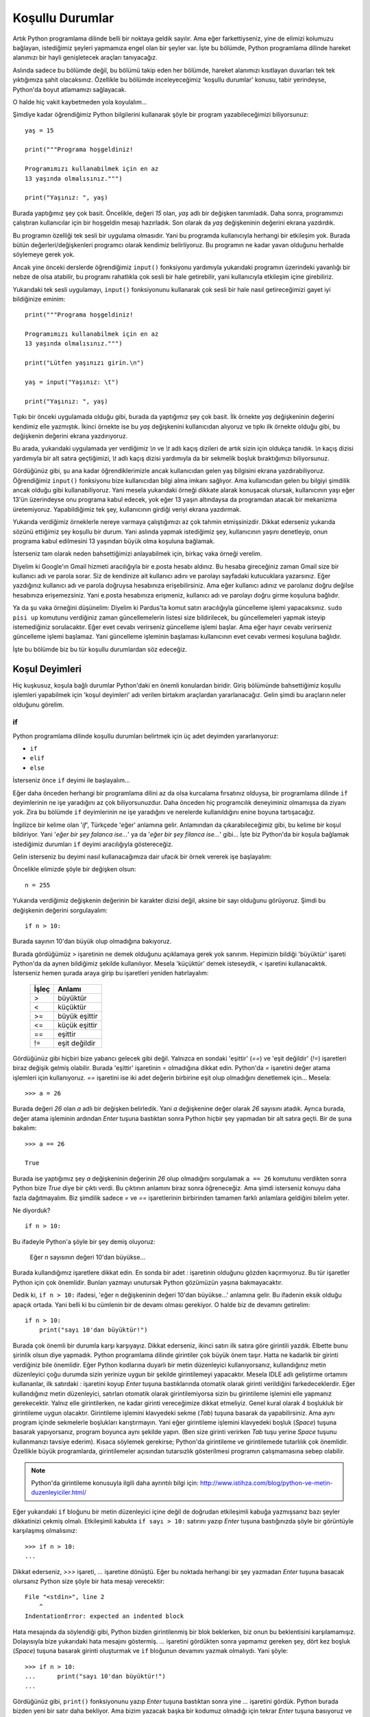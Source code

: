 .. meta::
   :description: Bu bölümde Python'daki koşul deyimlerinden söz edeceğiz.
   :keywords: python, if, elif, else

.. highlight:: python3

*****************
Koşullu Durumlar
*****************

Artık Python programlama dilinde belli bir noktaya geldik sayılır. Ama eğer
farkettiyseniz, yine de elimizi kolumuzu bağlayan, istediğimiz şeyleri yapmamıza
engel olan bir şeyler var. İşte bu bölümde, Python programlama dilinde hareket
alanımızı bir hayli genişletecek araçları tanıyacağız.

Aslında sadece bu bölümde değil, bu bölümü takip eden her bölümde, hareket
alanımızı kısıtlayan duvarları tek tek yıktığımıza şahit olacaksınız. Özellikle
bu bölümde inceleyeceğimiz 'koşullu durumlar' konusu, tabir yerindeyse,
Python'da boyut atlamamızı sağlayacak.

O halde hiç vakit kaybetmeden yola koyulalım...

Şimdiye kadar öğrendiğimiz Python bilgilerini kullanarak şöyle bir program
yazabileceğimizi biliyorsunuz::

    yaş = 15

    print("""Programa hoşgeldiniz!

    Programımızı kullanabilmek için en az
    13 yaşında olmalısınız.""")

    print("Yaşınız: ", yaş)

Burada yaptığımız şey çok basit. Öncelikle, değeri `15` olan, `yaş` adlı bir
değişken tanımladık. Daha sonra, programımızı çalıştıran kullanıcılar için bir
hoşgeldin mesajı hazırladık. Son olarak da `yaş` değişkeninin değerini ekrana
yazdırdık.

Bu programın özelliği tek sesli bir uygulama olmasıdır. Yani bu programda
kullanıcıyla herhangi bir etkileşim yok. Burada bütün değerleri/değişkenleri
programcı olarak kendimiz belirliyoruz. Bu programın ne kadar yavan olduğunu
herhalde söylemeye gerek yok.

Ancak yine önceki derslerde öğrendiğimiz ``input()`` fonksiyonu yardımıyla
yukarıdaki programın üzerindeki yavanlığı bir nebze de olsa atabilir, bu
programı rahatlıkla çok sesli bir hale getirebilir, yani kullanıcıyla etkileşim
içine girebiliriz.

Yukarıdaki tek sesli uygulamayı, ``input()`` fonksiyonunu kullanarak çok sesli
bir hale nasıl getireceğimizi gayet iyi bildiğinize eminim::

    print("""Programa hoşgeldiniz!

    Programımızı kullanabilmek için en az
    13 yaşında olmalısınız.""")

    print("Lütfen yaşınızı girin.\n")

    yaş = input("Yaşınız: \t")

    print("Yaşınız: ", yaş)

Tıpkı bir önceki uygulamada olduğu gibi, burada da yaptığımız şey çok basit. İlk
örnekte `yaş` değişkeninin değerini kendimiz elle yazmıştık. İkinci örnekte ise
bu `yaş` değişkenini kullanıcıdan alıyoruz ve tıpkı ilk örnekte olduğu gibi, bu
değişkenin değerini ekrana yazdırıyoruz.

Bu arada, yukarıdaki uygulamada yer verdiğimiz `\\n` ve `\\t` adlı kaçış
dizileri de artık sizin için oldukça tanıdık. `\\n` kaçış dizisi yardımıyla bir
alt satıra geçtiğimizi, `\\t` adlı kaçış dizisi yardımıyla da bir sekmelik
boşluk bıraktığımızı biliyorsunuz.

Gördüğünüz gibi, şu ana kadar öğrendiklerimizle ancak kullanıcıdan gelen yaş
bilgisini ekrana yazdırabiliyoruz. Öğrendiğimiz ``input()`` fonksiyonu bize
kullanıcıdan bilgi alma imkanı sağlıyor. Ama kullanıcıdan gelen bu bilgiyi
şimdilik ancak olduğu gibi kullanabiliyoruz. Yani mesela yukarıdaki örneği
dikkate alarak konuşacak olursak, kullanıcının yaşı eğer 13'ün üzerindeyse onu
programa kabul edecek, yok eğer 13 yaşın altındaysa da programdan atacak bir
mekanizma üretemiyoruz. Yapabildiğimiz tek şey, kullanıcının girdiği veriyi
ekrana yazdırmak.

Yukarıda verdiğimiz örneklerle nereye varmaya çalıştığımızı az çok tahmin
etmişsinizdir. Dikkat ederseniz yukarıda sözünü ettiğimiz şey koşullu bir durum.
Yani aslında yapmak istediğimiz şey, kullanıcının yaşını denetleyip, onun
programa kabul edilmesini 13 yaşından büyük olma koşuluna bağlamak.

İsterseniz tam olarak neden bahsettiğimizi anlayabilmek için, birkaç vaka örneği
verelim.

Diyelim ki Google'ın Gmail hizmeti aracılığıyla bir e.posta hesabı aldınız. Bu
hesaba gireceğiniz zaman Gmail size bir kullanıcı adı ve parola sorar. Siz de
kendinize ait kullanıcı adını ve parolayı sayfadaki kutucuklara yazarsınız. Eğer
yazdığınız kullanıcı adı ve parola doğruysa hesabınıza erişebilirsiniz. Ama eğer
kullanıcı adınız ve parolanız doğru değilse hesabınıza erişemezsiniz. Yani
e.posta hesabınıza erişmeniz, kullanıcı adı ve parolayı doğru girme koşuluna
bağlıdır.

Ya da şu vaka örneğini düşünelim: Diyelim ki Pardus'ta komut satırı aracılığıyla
güncelleme işlemi yapacaksınız. ``sudo pisi up`` komutunu verdiğiniz zaman
güncellemelerin listesi size bildirilecek, bu güncellemeleri yapmak isteyip
istemediğiniz sorulacaktır. Eğer evet cevabı verirseniz güncelleme işlemi
başlar. Ama eğer hayır cevabı verirseniz güncelleme işlemi başlamaz. Yani
güncelleme işleminin başlaması kullanıcının evet cevabı vermesi koşuluna
bağlıdır.

İşte bu bölümde biz bu tür koşullu durumlardan söz edeceğiz.

Koşul Deyimleri
****************

Hiç kuşkusuz, koşula bağlı durumlar Python'daki en önemli konulardan biridir.
Giriş bölümünde bahsettiğimiz koşullu işlemleri yapabilmek için 'koşul
deyimleri' adı verilen birtakım araçlardan yararlanacağız. Gelin şimdi bu
araçların neler olduğunu görelim.

.. highlight:: py3

if
=====

Python programlama dilinde koşullu durumları belirtmek için üç adet deyimden
yararlanıyoruz:

* ``if``
* ``elif``
* ``else``

İsterseniz önce ``if`` deyimi ile başlayalım...

Eğer daha önceden herhangi bir programlama dilini az da olsa kurcalama
fırsatınız olduysa, bir programlama dilinde ``if`` deyimlerinin ne işe
yaradığını az çok biliyorsunuzdur. Daha önceden hiç programcılık deneyiminiz
olmamışsa da ziyanı yok. Zira bu bölümde ``if`` deyimlerinin ne işe yaradığını
ve nerelerde kullanıldığını enine boyuna tartışacağız.

İngilizce bir kelime olan '*if*', Türkçede 'eğer' anlamına gelir. Anlamından da
çıkarabileceğimiz gibi, bu kelime bir koşul bildiriyor. Yani '*eğer bir şey
falanca ise...*' ya da '*eğer bir şey filanca ise...*' gibi... İşte biz
Python'da bir koşula bağlamak istediğimiz durumları ``if`` deyimi aracılığıyla
göstereceğiz.

Gelin isterseniz bu deyimi nasıl kullanacağımıza dair ufacık bir örnek vererek
işe başlayalım:

Öncelikle elimizde şöyle bir değişken olsun::

	n = 255

Yukarıda verdiğimiz değişkenin değerinin bir karakter dizisi değil, aksine bir
sayı olduğunu görüyoruz. Şimdi bu değişkenin değerini sorgulayalım::

	if n > 10:

Burada sayının 10'dan büyük olup olmadığına bakıyoruz.

Burada gördüğümüz `>` işaretinin ne demek olduğunu açıklamaya gerek yok sanırım.
Hepimizin bildiği 'büyüktür' işareti Python'da da aynen bildiğimiz şekilde
kullanılıyor. Mesela 'küçüktür' demek isteseydik, `<` işaretini kullanacaktık.
İsterseniz hemen şurada araya girip bu işaretleri yeniden hatırlayalım:

    +--------+-------------------+
    | İşleç  | Anlamı            |
    +========+===================+
    | >      | büyüktür          |
    +--------+-------------------+
    | <      | küçüktür          |
    +--------+-------------------+
    | >=     | büyük eşittir     |
    +--------+-------------------+
    | <=     | küçük eşittir     |
    +--------+-------------------+
    | ==     | eşittir           |
    +--------+-------------------+
    | !=     | eşit değildir     |
    +--------+-------------------+

Gördüğünüz gibi hiçbiri bize yabancı gelecek gibi değil. Yalnızca en sondaki
'eşittir' (`==`) ve 'eşit değildir' (`!=`) işaretleri biraz değişik gelmiş
olabilir. Burada 'eşittir' işaretinin `=` olmadığına dikkat edin. Python'da `=`
işaretini değer atama işlemleri için kullanıyoruz. `==` işaretini ise iki adet
değerin birbirine eşit olup olmadığını denetlemek için... Mesela::

    >>> a = 26

Burada değeri `26` olan `a` adlı bir değişken belirledik. Yani `a` değişkenine
değer olarak `26` sayısını atadık. Ayrıca burada, değer atama işleminin ardından
`Enter` tuşuna bastıktan sonra Python hiçbir şey yapmadan bir alt satıra geçti.
Bir de şuna bakalım::

    >>> a == 26

    True

Burada ise yaptığımız şey `a` değişkeninin değerinin `26` olup olmadığını
sorgulamak ``a == 26`` komutunu verdikten sonra Python bize `True` diye bir
çıktı verdi. Bu çıktının anlamını biraz sonra öğreneceğiz. Ama şimdi isterseniz
konuyu daha fazla dağıtmayalım. Biz şimdilik sadece `=` ve `==` işaretlerinin
birbirinden tamamen farklı anlamlara geldiğini bilelim yeter.

Ne diyorduk?

::

	if n > 10:

Bu ifadeyle Python'a şöyle bir şey demiş oluyoruz:

	Eğer `n` sayısının değeri 10'dan büyükse...

Burada kullandığımız işaretlere dikkat edin. En sonda bir adet `:` işaretinin
olduğunu gözden kaçırmıyoruz. Bu tür işaretler Python için çok önemlidir.
Bunları yazmayı unutursak Python gözümüzün yaşına bakmayacaktır.

Dedik ki, ``if n > 10:`` ifadesi, 'eğer n değişkeninin değeri 10'dan büyükse...'
anlamına gelir. Bu ifadenin eksik olduğu apaçık ortada. Yani belli ki bu
cümlenin bir de devamı olması gerekiyor. O halde biz de devamını getirelim::

	if n > 10:
	    print("sayı 10'dan büyüktür!")

Burada çok önemli bir durumla karşı karşıyayız. Dikkat ederseniz, ikinci satırı
ilk satıra göre girintili yazdık. Elbette bunu şirinlik olsun diye yapmadık.
Python programlama dilinde girintiler çok büyük önem taşır. Hatta ne kadarlık
bir girinti verdiğiniz bile önemlidir. Eğer Python kodlarına duyarlı bir metin
düzenleyici kullanıyorsanız, kullandığınız metin düzenleyici çoğu durumda sizin
yerinize uygun bir şekilde girintilemeyi yapacaktır. Mesela IDLE adlı geliştirme
ortamını kullananlar, ilk satırdaki `:` işaretini koyup `Enter` tuşuna
bastıklarında otomatik olarak girinti verildiğini farkedeceklerdir. Eğer
kullandığınız metin düzenleyici, satırları otomatik olarak girintilemiyorsa
sizin bu girintileme işlemini elle yapmanız gerekecektir. Yalnız elle
girintilerken, ne kadar girinti vereceğimize dikkat etmeliyiz. Genel kural
olarak `4` boşlukluk bir girintileme uygun olacaktır. Girintileme işlemini
klavyedeki sekme (`Tab`) tuşuna basarak da yapabilirsiniz. Ama aynı program
içinde sekmelerle boşlukları karıştırmayın. Yani eğer girintileme işlemini
klavyedeki boşluk (`Space`) tuşuna basarak yapıyorsanız, program boyunca aynı
şekilde yapın. (Ben size girinti verirken `Tab` tuşu yerine `Space` tuşunu
kullanmanızı tavsiye ederim). Kısaca söylemek gerekirse; Python'da girintileme
ve girintilemede tutarlılık çok önemlidir. Özellikle büyük programlarda,
girintilemeler açısından tutarsızlık gösterilmesi programın çalışmamasına sebep
olabilir.

.. note:: Python'da girintileme konusuyla ilgili daha ayrıntılı bilgi için:
          http://www.istihza.com/blog/python-ve-metin-duzenleyiciler.html/

Eğer yukarıdaki ``if`` bloğunu bir metin düzenleyici içine değil de doğrudan
etkileşimli kabuğa yazmışsanız bazı şeyler dikkatinizi çekmiş olmalı.
Etkileşimli kabukta ``if sayı > 10:`` satırını yazıp `Enter` tuşuna bastığınızda
şöyle bir görüntüyle karşılaşmış olmalısınız::

	>>> if n > 10:
	...

Dikkat ederseniz, `>>>` işareti, `...` işaretine dönüştü. Eğer bu noktada
herhangi bir şey yazmadan `Enter` tuşuna basacak olursanız Python size şöyle bir
hata mesajı verecektir::

	File "<stdin>", line 2
	    ^
	IndentationError: expected an indented block

Hata mesajında da söylendiği gibi, Python bizden girintilenmiş bir blok
beklerken, biz onun bu beklentisini karşılamamışız. Dolayısıyla bize yukarıdaki
hata mesajını göstermiş. `...` işaretini gördükten sonra yapmamız gereken şey,
dört kez boşluk (`Space`) tuşuna basarak girinti oluşturmak ve ``if`` bloğunun
devamını yazmak olmalıydı. Yani şöyle::

	>>> if n > 10:
	...      print("sayı 10'dan büyüktür!")
	...

Gördüğünüz gibi, ``print()`` fonksiyonunu yazıp `Enter` tuşuna bastıktan sonra
yine `...` işaretini gördük. Python burada bizden yeni bir satır daha bekliyor.
Ama bizim yazacak başka bir kodumuz olmadığı için tekrar `Enter` tuşuna
basıyoruz ve nihai olarak şöyle bir görüntü elde ediyoruz::

	>>> if n > 10:
	...      print("sayı 10'dan büyüktür!")
	...
	sayı 10'dan büyüktür!
	>>>

Demek ki `250` sayısı `10`'dan büyükmüş! Ne büyük bir buluş! Merak etmeyin, daha
çok şey öğrendikçe daha mantıklı programlar yazacağız. Burada amacımız işin
temelini kavramak. Bunu da en iyi, (çok mantıklı olmasa bile) basit programlar
yazarak yapabiliriz.

Şimdi metin düzenleyicimizi açarak daha mantıklı şeyler yazmaya çalışalım. Zira
yukarıdaki örnekte değişkeni kendimiz belirlediğimiz için, bu değişkenin
değerini ``if`` deyimleri yardımıyla denetlemek pek akla yatkın görünmüyor. Ne
de olsa değişkenin değerinin ne olduğunu biliyoruz. Dolayısıyla bu değişkenin
`10` sayısından büyük olduğunu da biliyoruz! Bunu ``if`` deyimiyle kontrol etmek
çok gerekli değil. Ama şimdi daha makul bir iş yapacağız. Değişkeni biz
belirlemek yerine kullanıcıya belirleteceğiz::

	sayı = int(input("Bir sayı giriniz: "))

	if sayı > 10:
	    print("Girdiğiniz sayı 10'dan büyüktür!")

	if sayı < 10:
	    print("Girdiğiniz sayı 10'dan küçüktür!")

	if sayı == 10:
	    print("Girdiğiniz sayı 10'dur!")

Gördüğünüz gibi, art arda üç adet ``if`` bloğu kullandık. Bu kodlara göre, eğer
kullanıcının girdiği sayı `10`'dan büyükse, ilk ``if`` bloğu işletilecek; eğer
sayı `10`'dan küçükse ikinci ``if`` bloğu işletilecek; eğer sayı 10'a eşit ise
üçüncü ``if`` bloğu işletilecektir. Peki ya kullanıcı muziplik yapıp sayı yerine
harf yazarsa ne olacak? Böyle bir ihtimal için programımıza herhangi bir
denetleyici yerleştirmedik. Dolayısıyla eğer kullanıcı sayı yerine harf girerse
programımız hata verecek, yani çökecektir. Bu tür durumlara karşı nasıl önlem
alacağımızı ilerleyen derslerimizde göreceğiz. Biz şimdilik bildiğimiz yolda
yürüyelim.

Yukarıdaki örnekte ``input()`` ile gelen karakter dizisini, ``int()`` fonksiyonu
yardımıyla bir sayıya dönüştürdüğümüze dikkat edin. Kullanıcıdan gelen veriyi
büyüklük-küçüklük ölçütüne göre inceleyeceğimiz için, gelen veriyi bir sayıya
dönüştürmemiz gerekiyor. Bunu da ``int()`` fonksiyonu ile yapabileceğimizi
biliyorsunuz.

Elbette yukarıdaki dönüştürme işlemini şöyle de yapabilirdik::

    sayı = input("Bir sayı giriniz: ")
    sayı = int(sayı)

Burada önce ``input()`` fonksiyonuyla veriyi aldık, daha sonra bu veriyi ayrı
bir yerde sayıya dönüştürüp tekrar `sayı` adlı değişkene atadık.

``if`` deyimlerini kullanıcı adı veya parola denetlerken de kullanabiliriz.
Mesela şöyle bir program taslağı yazabiliriz::

	print("""
	Dünyanın en gelişmiş e.posta hizmetine
	hoşgeldiniz. Yalnız hizmetimizden
	yararlanmak için önce sisteme giriş
	yapmalısınız.
	""")

	parola = input("Parola: ")

	if parola == "12345678":
	    print("Sisteme Hoşgeldiniz!")

Gördüğünüz gibi, programın başında üç tırnak işaretlerinden yararlanarak uzun
bir metni kullanıcıya gösterdik. Bu bölümü, kendiniz göze hoş gelecek bir
şekilde süsleyebilirsiniz de. Eğer kullanıcı, kendisine parola sorulduğunda
cevap olarak `"12345678"` yazarsa kullanıcıyı sisteme alıyoruz.

Yukarıdaki örnekte, kullanıcının girdiği parola `"12345678"` ise kendisine
`"Sisteme Hoşgeldiniz!"` mesajını gösteriyoruz. Mantık olarak bunun tersini
yapmak da mümkündür. Yani::

    if parola != "12345678":
        print("Ne yazık ki yanlış parola girdiniz!")

Burada ise bir önceki örneğin mantığını ters çevirdik. Önceki örnekte `parola`
değişkeni `"12345678"` adlı karakter dizisine eşitse (``if parola ==
"12345678"``) bir işlem yapıyorduk. Yukarıdaki örnekte ise `parola` değişkeni
`"12345678"` adlı karakter dizisine eşit değilse (``if parola != "12345678"``)
bir işlem yapıyoruz.

Bu iki örneğin de aslında aynı kapıya çıktığını görüyorsunuz. Tek değişiklik,
kullanıcıya gösterilen mesajlardadır.

Böylece Python'daki koşullu durumlar üzerindeki incelememizin ilk ve en önemli
aşamasını geride bırakmış olduk. Dikkat ettiyseniz ``if`` deyimi sayesinde
programlarımıza karar vermeyi öğrettik. Bu deyim yardımıyla, kullanıcıdan
aldığımız herhangi bir verinin niteliği üzerinde kapsamlı bir karar verme işlemi
yürütebiliyoruz. Yani artık programlarımız kullanıcıdan alınan veriyi olduğu
gibi kabul etmekle yetinmiyor. Kullanıcının girdiği verinin ne olduğuna bağlı
olarak programlarımızın farklı işlemler yapmasını da sağlayabiliyoruz.

Daha önce de söylediğimiz gibi, ``if`` deyimi dışında Python'da koşullu
durumları ifade etmek için kullandığımız, ``elif`` ve ``else`` adlı iki deyim
daha vardır. Bunlar ``if`` ile birlikte kullanılırlar. Gelin isterseniz bu iki
deyimden, adı ``elif`` olana bakalım.

.. highlight:: py3

elif
=======

Python'da, ``if`` deyimleriyle birlikte kullanılan ve yine koşul belirten bir
başka deyim de ``elif`` deyimidir. Buna şöyle bir örnek verebiliriz::

	yaş = int(input("Yaşınız: "))

	if yaş == 18:
	    print("18 iyidir!")

	elif yaş < 0:
	    print("Yok canım, daha neler!...")

	elif yaş < 18:
	    print("Genç bir kardeşimizsin!")

	elif yaş > 18:
	    print("Eh, artık yaş yavaş yavaş kemale eriyor!")

Yukarıdaki örneği şöyle yazmayı da deneyebilirsiniz::

	yaş = int(input("Yaşınız: "))

	if yaş == 18:
	    print("18 iyidir!")

	if yaş < 0:
	    print("Yok canım, daha neler!...")

	if yaş < 18:
	    print("Genç bir kardeşimizsin!")

	if yaş > 18:
	    print("Eh, artık yaş yavaş yavaş kemale eriyor!")

Bu iki programın da aynı işlevi gördüğünü düşünebilirsiniz. Ancak ilk bakışta
pek belli olmasa da, aslında yukarıdaki iki program birbirinden farklı
davranacaktır. Örneğin ikinci programda eğer kullanıcı eksi değerli bir sayı
girerse hem ``if yaş < 0`` bloğu, hem de ``if yaş < 18`` bloğu çalışacaktır.
İsterseniz yukarıdaki programı çalıştırıp, cevap olarak eksi değerli bir sayı
verin. Ne demek istediğimiz gayet net anlaşılacaktır.

Bu durum ``if`` ile ``elif`` arasındaki çok önemli bir farktan kaynaklanır. Buna
göre ``if`` bize olası bütün sonuçları listeler, ``elif`` ise sadece doğru olan
ilk sonucu verir. Bu soyut tanımlamayı biraz daha somutlaştıralım::

	a = int(input("Bir sayı giriniz: "))

	if a < 100:
	    print("verdiğiniz sayı 100'den küçüktür.")

	if a < 50:
	    print("verdiğiniz sayı 50'den küçüktür.")

	if a == 100:
	    print("verdiğiniz sayı 100'dür.")

	if a > 100:
	    print("verdiğiniz sayı 100'den büyüktür.")

	if a > 150:
	    print("verdiğiniz sayı 150'den büyüktür.")

.. highlight:: none

Yukarıdaki kodları çalıştırdığımızda, doğru olan bütün sonuçlar listelenecektir.
Yani mesela kullanıcı `40` sayısını girmişse, ekrana verilecek çıktı şöyle
olacaktır::

	verdiğiniz sayı 100'den küçüktür.
	verdiğiniz sayı 50'den küçüktür.

.. highlight:: py3

Burada `40` sayısı hem `100`'den, hem de `50`'den küçük olduğu için iki sonuç da
çıktı olarak verilecektir. Ama eğer yukarıdaki kodları şöyle yazarsak::

	a = int(input("Bir sayı giriniz: "))

	if a < 100:
	    print("verdiğiniz sayı 100'den küçüktür.")

	elif a < 50:
	    print("verdiğiniz sayı 50'den küçüktür.")

	elif a == 100:
	    print("verdiğiniz sayı 100'dür.")

	elif a > 150:
	    print("verdiğiniz sayı 150'den büyüktür.")

	elif a > 100:
	    print("verdiğiniz sayı 100'den büyüktür.")

.. highlight:: none

Kullanıcının `40` sayısını girdiğini varsaydığımızda, bu defa programımımız
yalnızca şu çıktıyı verecektir::

	verdiğiniz sayı 100'den küçüktür.

Gördüğünüz gibi, ``elif`` deyimlerini kullandığımız zaman, ekrana yalnızca doğru
olan ilk sonuç veriliyor. Yukarıda `40` sayısı hem `100`'den hem de `50`'den
küçük olduğu halde, Python bu sayının `100`'den küçük olduğunu görür görmez
sonucu ekrana basıp, öteki koşul bloklarını incelemeyi bırakıyor. ``if``
deyimlerini arka arkaya sıraladığımızda ise, Python bütün olasılıkları tek tek
değerlendirip, geçerli olan bütün sonuçları ekrana döküyor.

Bir sonraki bölümde ``else`` deyimini öğrendiğimiz zaman, ``elif``'in tam olarak
ne işe yaradığını çok daha iyi anlamanızı sağlayacak bir örnek vereceğiz.

.. note:: Şimdiye kadar verdiğimiz örneklerden de rahatlıkla anlayabileceğiniz
          gibi, ilk koşul bloğunda asla ``elif`` deyimi kullanılamaz. Bu deyimin
          kullanılabilmesi için kendisinden önce en az bir adet ``if`` bloğu olmalıdır.
          Yani Python'da koşullu durumları ifade ederken ilk koşul bloğumuz her zaman
          ``if`` deyimi ile başlamalıdır.

``elif``'i de incelediğimize göre, koşul bildiren deyimlerin sonuncusuna göz
atabiliriz: ``else``

.. highlight:: py3

else
======

Şimdiye kadar Python'da koşul bildiren iki deyimi öğrendik. Bunlar ``if`` ve
``elif`` idi. Bu bölümde ise koşul deyimlerinin sonuncusu olan ``else`` deyimini
göreceğiz. Öğrendiğimiz şeyleri şöyle bir gözden geçirecek olursak, temel olarak
şöyle bir durumla karşı karşıya olduğumuzu görürüz::

	if falanca:
	    bu işlemi yap

	if filanca:
	    şu işlemi yap

Veya şöyle bir durum::

	if falanca:
	    bu işlemi yap

	elif filanca:
	    şu işlemi yap

``if`` ile ``elif`` arasındaki farkı biliyoruz. Eğer ``if`` deyimlerini art arda
sıralayacak olursak, Python doğru olan bütün sonuçları listeleyecektir. Ama eğer
``if`` deyiminden sonra ``elif`` deyimini kullanırsak, Python doğru olan ilk
sonucu listelemekle yetinecektir.

Bu bölümde göreceğimiz ``else`` deyimi, yukarıdaki tabloya bambaşka bir boyut
kazandırıyor. Dikkat ederseniz şimdiye kadar öğrendiğimiz deyimleri
kullanabilmek için ilgili bütün durumları tanımlamamız gerekiyordu. Yani::

	eğer böyle bir durum varsa:
	    bunu yap

	eğer şöyle bir durum varsa:
	    şunu yap

	eğer filancaysa:
	    şöyle git

	eğer falancaysa:
	    böyle gel

gibi...

Ancak her durum için bir ``if`` bloğu yazmak bir süre sonra yorucu ve sıkıcı
olacaktır. İşte bu noktada devreye ``else`` deyimi girecek. ``else``'in anlamı
kabaca şudur:

	Eğer yukarıdaki koşulların hiçbiri gerçekleşmezse...

Gelin isterseniz bununla ilgili şöyle bir örnek verelim::

	soru = input("Bir meyve adı söyleyin bana:")

	if soru == "elma":
	    print("evet, elma bir meyvedir...")

	elif soru == "karpuz":
	    print("evet, karpuz bir meyvedir...")

	elif soru == "armut":
	    print("evet, armut bir meyvedir...")

	else:
	    print(soru, "gerçekten bir meyve midir?")

Eğer kullanıcı soruya 'elma', 'karpuz' veya 'armut' cevabı verirse, `evet, ...
bir meyvedir` çıktısı verilecektir. Ama eğer kullanıcı bu üçü dışında bir cevap
verirse, `... gerçekten bir meyve midir?` çıktısını görürüz. Burada ``else``
deyimi, programımıza şu anlamı katıyor:

	Eğer kullanıcı yukarıda belirlenen meyve adlarından hiç birini girmez, bunların yerine bambaşka bir şey yazarsa, o zaman ``else`` bloğu içinde belirtilen işlemi gerçekleştir.

Dikkat ederseniz yukarıdaki kodlarda ``if`` deyimlerini art arda sıralamak
yerine ilk ``if``'ten sonra ``elif`` ile devam ettik. Peki şöyle bir şey
yazarsak ne olur? ::

	soru = input("Bir meyve adı söyleyin bana:")

	if soru == "elma":
	    print("evet, elma bir meyvedir...")

	if soru == "karpuz":
	    print("evet, karpuz bir meyvedir...")

	if soru == "armut":
	    print("evet, armut bir meyvedir...")

	else:
	    print(soru, "gerçekten bir meyve midir?")

Bu kodlar beklediğiniz sonucu vermeyecektir. İsterseniz yukarıdaki kodları
çalıştırıp ne demek istediğimizi daha iyi anlayabilirsiniz. Eğer yukarıda olduğu
gibi ``if`` deyimlerini art arda sıralar ve son olarak da bir ``else`` bloğu
tanımlarsak, ekrana ilk bakışta anlamsız gibi görünen bir çıktı verilecektir::

    evet, elma bir meyvedir...
    elma gerçekten bir meyve midir?

Burada olan şey şu:

Soruya 'elma' cevabını verdiğimizi düşünelim. Bu durumda, Python ilk olarak ilk
``if`` bloğunu değerlendirecek ve soruya verdiğimiz cevap 'elma' olduğu için
`evet, elma bir meyvedir...` çıktısını verecektir.

``if`` ile ``elif`` arasındaki farkı anlatırken, hatırlarsanız art arda gelen ``if`` bloklarında Python'ın olası bütün sonuçları değerlendireceğini söylemiştik. İşte burada da böyle bir durum söz konusu. Gördüğünüz gibi, ilk ``if`` bloğundan sonra yine bir ``if`` bloğu geliyor. Bu nedenle Python olası bütün sonuçları değerlendirebilmek için blokları okumaya devam edecek ve sorunun cevabı 'karpuz' olmadığı için ikinci ``if`` bloğunu atlayacaktır.

Sonraki blok yine bir ``if`` bloğu olduğu için Python kodları okumaya devam
ediyor. Ancak sorunun cevabı 'armut' da olmadığı için, Python sonraki ``if``
bloğunu da geçiyor ve böylece ``else`` bloğuna ulaşıyor.

Yukarıda verdiğimiz örnekteki gibi art arda ``if`` deyimlerinin sıralanıp en
sona ``else`` deyiminin yerleştirildiği durumlarda ``else`` deyimi sadece bir
önceki ``if`` deyimini dikkate alarak işlem yapar. Yani yukarıdaki örnekte
kullanıcının verdiği cevap 'armut' olmadığı için ``else`` deyiminin olduğu blok
çalışmaya başlar. Yukarıdaki örneğe 'armut' cevabını verirseniz ne demek
istediğimi biraz daha iyi anlayabilirsiniz. 'armut' cevabı verilmesi durumunda
sadece ``if soru == "armut"`` ifadesinin olduğu blok çalışır, ``else`` bloğu ise
çalışmaz. Çünkü dediğim gibi, eğer ``else`` bloğundan önce art arda gelen ``if``
blokları varsa, ``else`` deyimi yalnızca kendisinden önceki son ``if`` bloğunu
dikkate alır ve sanki yukarıdaki örnek şöyleymiş gibi davranır::

	if soru == "armut":
	    print("evet, armut bir meyvedir...")

	else:
	    print(soru, "gerçekten bir meyve midir?")

Bu tür durumlarda ``else`` deyimi bir önceki ``if`` bloğundan önce gelen bütün
``if`` bloklarını görmezden gelir ve böylece şu anlamsız görünen çıktı elde
edilir::

    evet, elma bir meyvedir...
    elma gerçekten bir meyve midir?

Sözün özü, kullanıcının cevabı 'elma' olduğu için, yukarıdaki çıktıda yer alan
ilk cümle ilk ``if`` bloğunun çalışması sonucu ekrana basılıyor. İkinci cümle
ise ``else`` bloğundan bir önceki ``if`` bloğu kullanıcının cevabıyla uyuşmadığı
için ekrana basılıyor.

Yalnız bu dediğimizden, ``else`` ifadesi ``if`` ile birlikte kullanılmaz, anlamı
çıkarılmamalı. Mesela şöyle bir örnek yapılabilir::

	soru = input("Programdan çıkmak istediğinize emin misiniz? \
	Eminseniz 'e' harfine basın : ")

	if soru == "e":
	    print("Güle güle!")

	else:
	    print("Peki, biraz daha sohbet edelim!")

Burada eğer kullanıcının cevabı 'e' ise ``if`` bloğu işletilecek, eğer cevap 'e'
dışında herhangi bir şey ise ``else`` bloğu çalışacaktır. Gayet mantıklı bir
süreç. Ama eğer yukarıdaki örneğe bir ``if`` bloğu daha eklerseniz işler
beklediğiniz gibi gitmez::

    soru = input("Programdan çıkmak istediğinize emin misiniz? \
    Eminseniz 'e' harfine basın : ")

    if soru == "e":
        print("Güle güle!")

    if soru == "b":
        print("Kararsız kaldım şimdi!")

    else:
        print("Peki, biraz daha sohbet edelim!")

Bu soruya 'e' cevabı verdiğimizi düşünelim. Bu cevap ilk ``if`` bloğuyla
uyuşuyor ve böylece ekrana `Güle güle!` çıktısı veriliyor. İlk ``if`` bloğundan
sonra tekrar bir ``if`` bloğu daha geldiği için Python bütün olasılıkları
değerlendirmek amacıyla blokları okumaya devam ediyor ve cevap 'b' olmadığı için
ikinci ``if`` bloğunu atlıyor ve böylece ``else`` bloğuna ulaşıyor. Bir önceki
örnekte de söylediğimiz gibi, ``else`` bloğu art arda gelen ``if`` blokları
gördüğünde sadece bir önceki ``if`` bloğunu dikkate aldığı ve kullanıcının
cevabı da 'b' olmadığı için ekrana `Peki, biraz daha sohbet edelim!` çıktısını
veriyor ve ilk bakışta tuhaf görünen şöyle bir çıktı üretiyor::

    Güle güle!
    Peki, biraz daha sohbet edelim!

Dolayısıyla, eğer programınızda bir ``else`` bloğuna yer verecekseniz, ondan
önce gelen koşullu durumların ilkini ``if`` ile sonrakileri ise ``elif`` ile
bağlayın. Yani::

    if koşul_1:
        sonuç_1

    elif koşul_2:
        sonuç_2

    elif koşul_3:
        sonuç_3

    else:
        sonuç_4

Ama eğer ``else`` bloğundan önce sadece tek bir koşul bloğu yer alacaksa bunu
``if`` ile bağlayın. Yani::

    if koşul_1:
        sonuç_1

    else:
        sonuç_2

Programlarımızın doğru çalışması ve istediğimiz sonucu verebilmesi için bu tür
ayrıntılara olabildiğince dikkat etmemiz gerekiyor. Neticede koşullu durumlar
mantıkla ilgilidir. Dolayısıyla koşullu durumlarla muhatap olurken mantığınızı
hiçbir zaman devre dışı bırakmamalısınız.

Bir önceki bölümde ``elif`` deyiminin tam olarak ne işe yaradığını anlamamızı
sağlayacak bir örnek vereceğimizi söylemiştik. Şimdi bu örneğe bakalım::

	boy = int(input("boyunuz kaç cm?"))

	if boy < 170:
	    print("boyunuz kısa")

	elif boy < 180:
	    print("boyunuz normal")

	else:
	    print("boyunuz uzun")

Yukarıda yedi satırla hallettiğimiz işi sadece ``if`` deyimleriyle yapmaya
çalışırsanız bunun ne kadar zor olduğunu göreceksiniz. Diyelim ki kullanıcı
'165' cevabını verdi. Python bu `165` sayısının `170`'ten küçük olduğunu görünce
`boyunuz kısa` cevabını verecek, öteki satırları değerlendirmeyecektir. `165`
sayısı, ``elif`` ile gösterdiğimiz koşullu duruma da uygun olduğu halde (``165 <
180``), koşul ilk blokta karşılandığı için ikinci blok değerlendirmeye
alınmayacaktır.

Kullanıcının '175' cevabını verdiğini varsayalım: Python `175` sayısını görünce
önce ilk koşula bakacak, verilen `175` sayısının ilk koşulu karşılamadığını
görecektir (``175 > 170``). Bunun üzerine Python kodları incelemeye devam edecek
ve ``elif`` bloğunu değerlendirmeye alacaktır. `175` sayısının `180`'den küçük
olduğunu görünce de çıktı olarak `boyunuz normal` cevabını verecektir.

Peki ya kullanıcı '190' cevabını verirse ne olacak? Python yine önce ilk ``if``
bloğuna bakacak ve `190` cevabının bu bloğa uymadığını görecektir. Dolayısıyla
ilk bloğu bırakıp ikinci bloğa bakacaktır. `190` cevabının bu bloğa da
uymadığını görünce, bir sonraki bloğu değerlendirmeye alacaktır. Bir sonraki
blokta ise ``else`` deyimimiz var. Bu bölümde öğrendiğimiz gibi, ``else``
deyimi, 'eğer kullanıcının cevabı yukarıdaki koşulların hiçbirine uymazsa bu
bloğu çalıştır,' anlamına geliyor. Kullanıcının girdiği `190` cevabı ne birinci
ne de ikinci bloktaki koşula uyduğu için, normal bir şekilde ``else`` bloğu
işletilecek, dolayısıyla da ekrana `boyunuz uzun` çıktısı verilecektir.

Böylece Python'da ``if``, ``elif`` ve ``else`` deyimlerini incelemiş olduk.
Ancak tabii ki bu deyimlerle işimiz henüz bitmedi. Elimizdeki bilgiler şimdilik
bu deyimleri ancak bu kadar incelememize yetiyor, ama ilerleyen sayfalarda bazı
başka araçları da bilgi dağarcığımıza kattıktan sonra bu deyimlerin daha farklı
yönlerini öğrenme imkanına kavuşacağız.

Örnek Uygulama
*****************

Önceki derslerimizde ``len()`` fonksiyonunu anlatırken şöyle bir program
tasarısından bahsetmiştik hatırlarsanız:

    Diyelim ki sisteme kayıt için kullanıcı adı ve parola belirlenmesini isteyen
    bir program yazıyorsunuz. Yazacağınız bu programda, belirlenebilecek
    kullanıcı adı ve parolanın toplam uzunluğu `40` karakteri geçmeyecek.

O zaman henüz koşullu durumları öğrenmemiş olduğumuz için, yukarıda
bahsettiğimiz programın ancak şu kadarlık kısmını yazabilmiştik::

    kullanıcı_adı = input("Kullanıcı adınız: ")
    parola        = input("Parolanız       : ")

    toplam_uzunluk = len(kullanıcı_adı) + len(parola)

Burada yapabildiğimiz tek şey, kullanıcıdan kullanıcı adı ve parola bilgilerini
alıp, bu bilgilerin karakter uzunluğunu ölçebilmekti. Ama artık koşullu
durumları öğrendiğimize göre bu programı eksiksiz olarak yazabiliriz. Şu kodları
dikkatlice inceleyin::

    kullanıcı_adı = input("Kullanıcı adınız: ")
    parola        = input("Parolanız       : ")

    toplam_uzunluk = len(kullanıcı_adı) + len(parola)

    mesaj = "Kullanıcı adı ve parolanız toplam {} karakterden oluşuyor!"

    print(mesaj.format(toplam_uzunluk))

    if toplam_uzunluk > 40:
        print("Kullanıcı adınız ile parolanızın ",
              "toplam uzunluğu 40 karakteri geçmemeli!")
    else:
        print("Sisteme hoşgeldiniz!")

Burada öncelikle kullanıcıdan kullanıcı adı ve parola bilgilerini alıyoruz. Daha
sonra da kullanıcıdan gelen bu bilgilerin toplam karakter uzunluğunu
hesaplıyoruz. Bunun için ``len()`` fonksiyonundan yararlanmamız gerektiğini
hatırlıyor olmalısınız.

Eğer toplam uzunluk 40 karakterden fazla ise, ``if`` bloğunda verilen mesajı
gösteriyoruz. Bunun dışındaki bütün durumlarda ise ``else`` bloğunu devreye
sokuyoruz.

